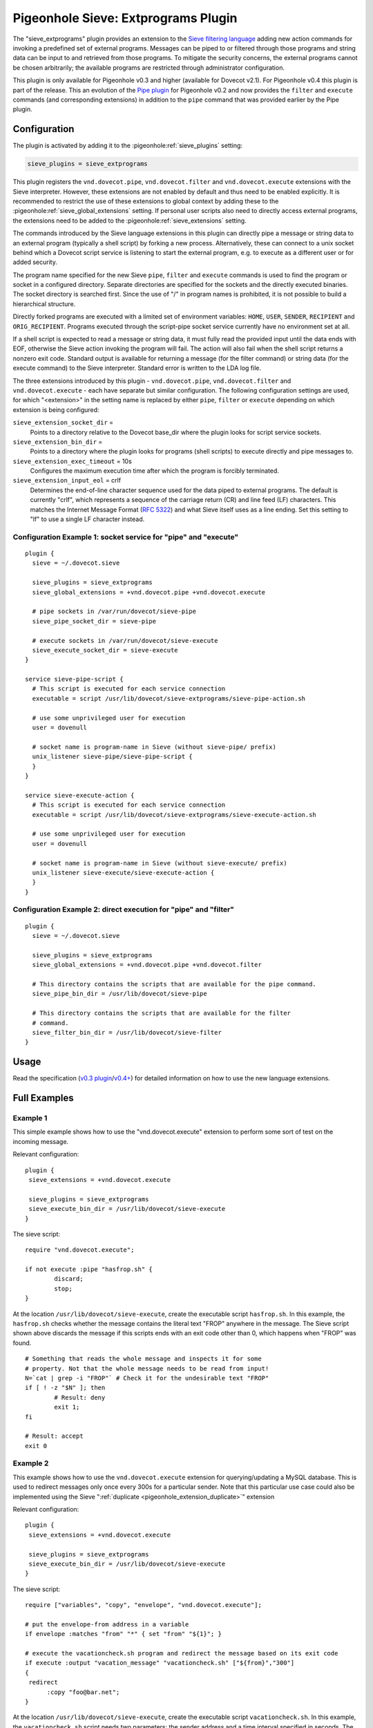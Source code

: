 .. _pigeonhole_plugin_extprograms:

====================================
Pigeonhole Sieve: Extprograms Plugin
====================================

The "sieve_extprograms" plugin provides an extension to the `Sieve
filtering language <http://www.sieve.info>`_ adding new action commands
for invoking a predefined set of external programs. Messages can be
piped to or filtered through those programs and string data can be input
to and retrieved from those programs. To mitigate the security concerns,
the external programs cannot be chosen arbitrarily; the available
programs are restricted through administrator configuration.

This plugin is only available for Pigeonhole
v0.3 and higher (available for Dovecot v2.1). For Pigeonhole
v0.4 this plugin is part of the release. This an evolution of the `Pipe
plugin <https://wiki.dovecot.org/Pigeonhole/Sieve/Plugins/Pipe>`_
for Pigeonhole v0.2 and now provides the ``filter`` and ``execute`` commands
(and corresponding extensions) in addition to the ``pipe`` command that
was provided earlier by the Pipe plugin.

Configuration
-------------

The plugin is activated by adding it to the :pigeonhole:ref:`sieve_plugins`
setting:

.. code-block:: none

  sieve_plugins = sieve_extprograms

This plugin registers the ``vnd.dovecot.pipe``, ``vnd.dovecot.filter``
and ``vnd.dovecot.execute`` extensions with the Sieve interpreter.
However, these extensions are not enabled by default and thus need to be
enabled explicitly. It is recommended to restrict the use of these
extensions to global context by adding these to the
:pigeonhole:ref:`sieve_global_extensions` setting. If personal user scripts
also need to directly access external programs, the extensions need to be
added to the :pigeonhole:ref:`sieve_extensions` setting.

The commands introduced by the Sieve language extensions in this plugin
can directly pipe a message or string data to an external program
(typically a shell script) by forking a new process. Alternatively,
these can connect to a unix socket behind which a Dovecot script service
is listening to start the external program, e.g. to execute as a
different user or for added security.

The program name specified for the new Sieve ``pipe``, ``filter`` and
``execute`` commands is used to find the program or socket in a
configured directory. Separate directories are specified for the sockets
and the directly executed binaries. The socket directory is searched
first. Since the use of "/" in program names is prohibited, it is not
possible to build a hierarchical structure.

Directly forked programs are executed with a limited set of environment
variables: ``HOME``, ``USER``, ``SENDER``, ``RECIPIENT`` and
``ORIG_RECIPIENT``. Programs executed through the script-pipe socket
service currently have no environment set at all.

If a shell script is expected to read a message or string data, it must
fully read the provided input until the data ends with EOF, otherwise
the Sieve action invoking the program will fail. The action will also
fail when the shell script returns a nonzero exit code. Standard output
is available for returning a message (for the filter command) or string
data (for the execute command) to the Sieve interpreter. Standard error
is written to the LDA log file.

The three extensions introduced by this plugin - ``vnd.dovecot.pipe``,
``vnd.dovecot.filter`` and ``vnd.dovecot.execute`` - each have separate
but similar configuration. The following configuration settings are
used, for which "<extension>" in the setting name is replaced by either
``pipe``, ``filter`` or ``execute`` depending on which extension is
being configured:

``sieve_extension_socket_dir`` =
   Points to a directory relative to the Dovecot base_dir where the
   plugin looks for script service sockets.

``sieve_extension_bin_dir`` =
   Points to a directory where the plugin looks for programs (shell
   scripts) to execute directly and pipe messages to.

``sieve_extension_exec_timeout`` = 10s
   Configures the maximum execution time after which the program is
   forcibly terminated.

``sieve_extension_input_eol`` = crlf
   Determines the end-of-line character sequence used for the data piped
   to external programs. The default is currently "crlf", which
   represents a sequence of the carriage return (CR) and line feed (LF)
   characters. This matches the Internet Message Format (:rfc:`5322`) and
   what Sieve itself uses as a line ending. Set this setting to "lf" to
   use a single LF character instead.

Configuration Example 1: socket service for "pipe" and "execute"
~~~~~~~~~~~~~~~~~~~~~~~~~~~~~~~~~~~~~~~~~~~~~~~~~~~~~~~~~~~~~~~~

::

   plugin {
     sieve = ~/.dovecot.sieve

     sieve_plugins = sieve_extprograms
     sieve_global_extensions = +vnd.dovecot.pipe +vnd.dovecot.execute

     # pipe sockets in /var/run/dovecot/sieve-pipe
     sieve_pipe_socket_dir = sieve-pipe

     # execute sockets in /var/run/dovecot/sieve-execute
     sieve_execute_socket_dir = sieve-execute
   }

   service sieve-pipe-script {
     # This script is executed for each service connection
     executable = script /usr/lib/dovecot/sieve-extprograms/sieve-pipe-action.sh

     # use some unprivileged user for execution
     user = dovenull

     # socket name is program-name in Sieve (without sieve-pipe/ prefix)
     unix_listener sieve-pipe/sieve-pipe-script {
     }
   }

   service sieve-execute-action {
     # This script is executed for each service connection
     executable = script /usr/lib/dovecot/sieve-extprograms/sieve-execute-action.sh

     # use some unprivileged user for execution
     user = dovenull

     # socket name is program-name in Sieve (without sieve-execute/ prefix)
     unix_listener sieve-execute/sieve-execute-action {
     }
   }

Configuration Example 2: direct execution for "pipe" and "filter"
~~~~~~~~~~~~~~~~~~~~~~~~~~~~~~~~~~~~~~~~~~~~~~~~~~~~~~~~~~~~~~~~~

::

   plugin {
     sieve = ~/.dovecot.sieve

     sieve_plugins = sieve_extprograms
     sieve_global_extensions = +vnd.dovecot.pipe +vnd.dovecot.filter

     # This directory contains the scripts that are available for the pipe command.
     sieve_pipe_bin_dir = /usr/lib/dovecot/sieve-pipe

     # This directory contains the scripts that are available for the filter
     # command.
     sieve_filter_bin_dir = /usr/lib/dovecot/sieve-filter
   }

Usage
-----

Read the specification (`v0.3
plugin <http://hg.rename-it.nl/pigeonhole-0.3-sieve-extprograms/raw-file/tip/doc/rfc/spec-bosch-sieve-extprograms.txt>`_/`v0.4+ <https://github.com/dovecot/pigeonhole/blob/master/doc/rfc/spec-bosch-sieve-extprograms.txt>`_)
for detailed information on how to use the new language extensions.

Full Examples
-------------

Example 1
~~~~~~~~~

This simple example shows how to use the "vnd.dovecot.execute" extension
to perform some sort of test on the incoming message.

Relevant configuration:

::

   plugin {
    sieve_extensions = +vnd.dovecot.execute

    sieve_plugins = sieve_extprograms
    sieve_execute_bin_dir = /usr/lib/dovecot/sieve-execute
   }

The sieve script:

::

   require "vnd.dovecot.execute";

   if not execute :pipe "hasfrop.sh" {
           discard;
           stop;
   }

At the location ``/usr/lib/dovecot/sieve-execute``, create the
executable script ``hasfrop.sh``. In this example, the ``hasfrop.sh``
checks whether the message contains the literal text "FROP" anywhere in
the message. The Sieve script shown above discards the message if this
scripts ends with an exit code other than 0, which happens when "FROP"
was found.

::

   # Something that reads the whole message and inspects it for some
   # property. Not that the whole message needs to be read from input!
   N=`cat | grep -i "FROP"` # Check it for the undesirable text "FROP"
   if [ ! -z "$N" ]; then
           # Result: deny
           exit 1;
   fi

   # Result: accept
   exit 0

Example 2
~~~~~~~~~

This example shows how to use the ``vnd.dovecot.execute`` extension for
querying/updating a MySQL database. This is used to redirect messages
only once every 300s for a particular sender. Note that this particular
use case could also be implemented using the Sieve
":ref:`duplicate <pigeonhole_extension_duplicate>`"
extension

Relevant configuration:

::

   plugin {
    sieve_extensions = +vnd.dovecot.execute

    sieve_plugins = sieve_extprograms
    sieve_execute_bin_dir = /usr/lib/dovecot/sieve-execute
   }

The sieve script:

::

   require ["variables", "copy", "envelope", "vnd.dovecot.execute"];

   # put the envelope-from address in a variable
   if envelope :matches "from" "*" { set "from" "${1}"; }

   # execute the vacationcheck.sh program and redirect the message based on its exit code
   if execute :output "vacation_message" "vacationcheck.sh" ["${from}","300"]
   {
    redirect
         :copy "foo@bar.net";
   }

At the location ``/usr/lib/dovecot/sieve-execute``, create the
executable script ``vacationcheck.sh``. In this example, the
``vacationcheck.sh`` script needs two parameters: the sender address and
a time interval specified in seconds. The time interval is used to
specify the minimum amount of time that needs to have passed since the
sender was last seen. If the script returns exit code 0, then message is
redirected in the Sieve script shown above.

::

   USER=postfixadmin
   PASS=pass
   DATABASE=postfixadmin

   # DB STRUCTURE
   #CREATE TABLE `sieve_count` (
   #  `from_address` varchar(254) NOT NULL,
   #  `date` datetime NOT NULL
   #) ENGINE=InnoDB DEFAULT CHARSET=latin1;
   #
   #ALTER TABLE `sieve_count`
   #  ADD KEY `from_address` (`from_address`);

   MAILS=$(mysql -u$USER -p$PASS $DATABASE --batch --silent -e "SELECT count(*) as ile FROM sieve_count WHERE from_address='$1' AND DATE_SUB(now(),INTERVAL $2 SECOND) < date;")
   ADDRESULT=$(mysql -u$USER -p$PASS $DATABASE --batch --silent -e "INSERT INTO sieve_count (from_address, date) VALUES ('$1', NOW());")

   # uncomment below to debug
   # echo User $1 sent $MAILS in last $2 s >> /usr/lib/dovecot/sieve-pipe/output.txt
   # echo Add result : $ADDRESULT >> /usr/lib/dovecot/sieve-pipe/output.txt
   # echo $MAILS

   if [ "$MAILS" = "0" ]
   then
   exit 0
   fi

   exit 1
